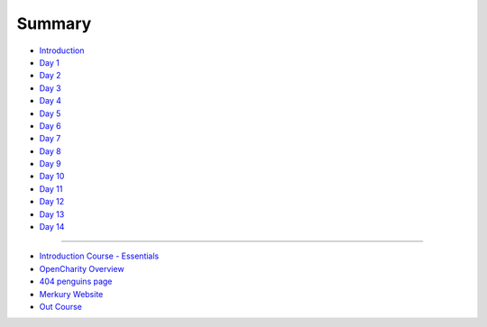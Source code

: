 Summary
=======

-  `Introduction <README.md>`__

-  `Day 1 <README.md#day1>`__

-  `Day 2 <README.md#day2>`__

-  `Day 3 <README.md#day3>`__

-  `Day 4 <README.md#day4>`__

-  `Day 5 <README.md#day5>`__

-  `Day 6 <README.md#day6>`__

-  `Day 7 <README.md#day7>`__

-  `Day 8 <README.md#day8>`__

-  `Day 9 <README.md#day9>`__

-  `Day 10 <README.md#day10>`__

-  `Day 11 <README.md#day11>`__

-  `Day 12 <README.md#day12>`__

-  `Day 13 <README.md#day13>`__

-  `Day 14 <README.md#day14>`__

--------------

-  `Introduction Course -
   Essentials <./Chapter-1-Introduction+Course-Essentials/README.md>`__

-  `OpenCharity Overview <./Chapter-2-OpenCharity-Overview/README.md>`__

-  `404 penguins page <./Chapter-3-404-penguins-page/README.md>`__

-  `Merkury Website <./Chapter-4-Merkury-Website/README.md>`__

-  `Out Course <./important/README.md>`__


